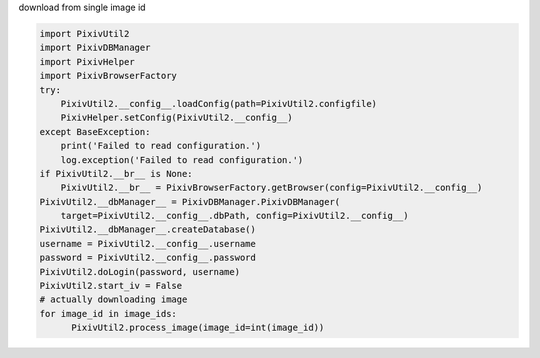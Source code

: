 download from single image id

.. code:: python

  import PixivUtil2
  import PixivDBManager
  import PixivHelper
  import PixivBrowserFactory
  try:
      PixivUtil2.__config__.loadConfig(path=PixivUtil2.configfile)
      PixivHelper.setConfig(PixivUtil2.__config__)
  except BaseException:
      print('Failed to read configuration.')
      log.exception('Failed to read configuration.')
  if PixivUtil2.__br__ is None:
      PixivUtil2.__br__ = PixivBrowserFactory.getBrowser(config=PixivUtil2.__config__)
  PixivUtil2.__dbManager__ = PixivDBManager.PixivDBManager(
      target=PixivUtil2.__config__.dbPath, config=PixivUtil2.__config__)
  PixivUtil2.__dbManager__.createDatabase()
  username = PixivUtil2.__config__.username
  password = PixivUtil2.__config__.password
  PixivUtil2.doLogin(password, username)
  PixivUtil2.start_iv = False
  # actually downloading image
  for image_id in image_ids:
        PixivUtil2.process_image(image_id=int(image_id))
